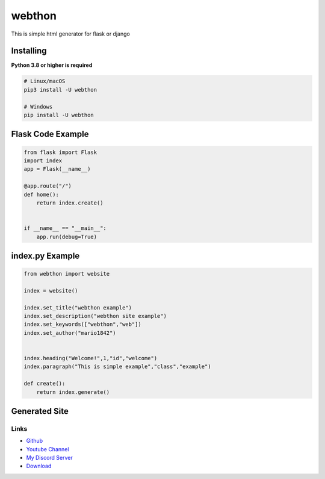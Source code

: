 webthon
=======

.. image:: https://discord.com/api/guilds/570368779150688266/embed.png
   :target: https://discord.com/invite/uynSzaTAF3
   :alt: Discord server invite
.. image:: https://img.shields.io/pypi/v/webthon.svg
   :target: https://pypi.org/project/webthon/
   :alt: PyPI version info


This is simple html generator for flask or django


Installing
~~~~~~~~~~

**Python 3.8 or higher is required**


.. code:: sh

    # Linux/macOS
    pip3 install -U webthon

    # Windows
    pip install -U webthon


Flask Code Example
~~~~~~~~~~~~~~~~~~~

.. code:: py

    from flask import Flask
    import index
    app = Flask(__name__)
    
    @app.route("/")
    def home():
        return index.create()


    if __name__ == "__main__":
        app.run(debug=True)

index.py Example
~~~~~~~~~~~~~~~~

.. code:: py

    from webthon import website

    index = website()

    index.set_title("webthon example")
    index.set_description("webthon site example")
    index.set_keywords(["webthon","web"])
    index.set_author("mario1842")


    index.heading("Welcome!",1,"id","welcome")
    index.paragraph("This is simple example","class","example")

    def create():
        return index.generate()

Generated Site
~~~~~~~~~~~~~~
.. image:: https://raw.githubusercontent.com/mario1842/mariocard.py/main/site.png
   :target: https://raw.githubusercontent.com/mario1842/mariocard.py/main/site.png
   :alt: Created site from example code.

Links
-----
- `Github <https://github.com/mario1842/webthon/>`_
- `Youtube Channel <https://www.youtube.com/channel/UC4vtx0j0wcP6s4n7hCTUs7A>`_
- `My Discord Server <https://discord.com/invite/uynSzaTAF3>`_
- `Download <https://pypi.org/project/webthon/>`_
